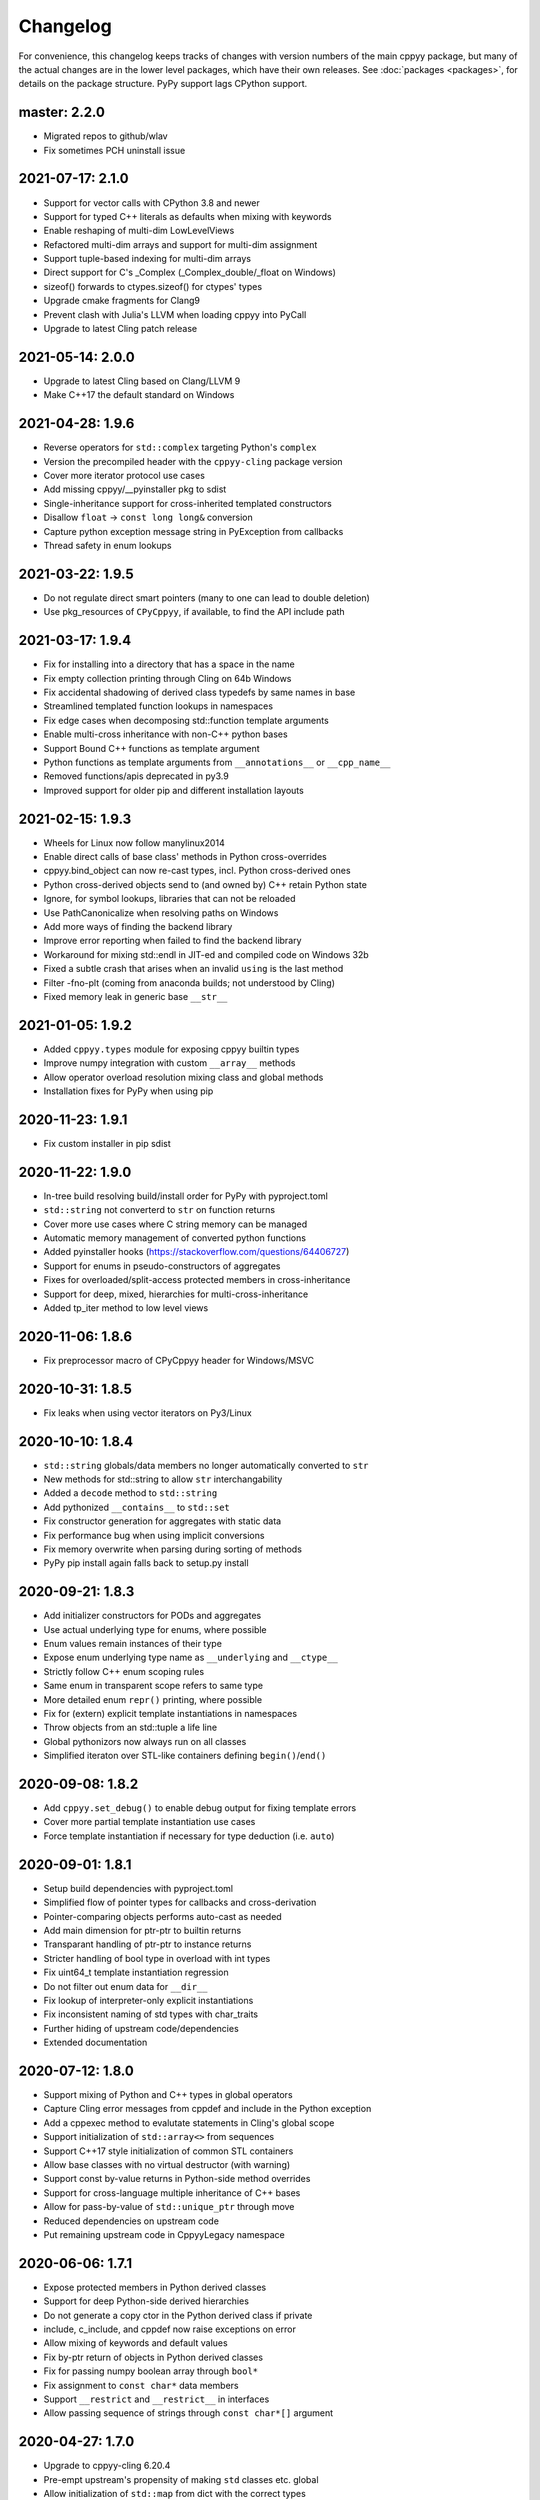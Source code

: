 .. _changelog:

Changelog
=========

For convenience, this changelog keeps tracks of changes with version numbers
of the main cppyy package, but many of the actual changes are in the lower
level packages, which have their own releases.
See :doc:`packages <packages>`, for details on the package structure.
PyPy support lags CPython support.


master: 2.2.0
-------------

* Migrated repos to github/wlav
* Fix sometimes PCH uninstall issue


2021-07-17: 2.1.0
-----------------

* Support for vector calls with CPython 3.8 and newer
* Support for typed C++ literals as defaults when mixing with keywords
* Enable reshaping of multi-dim LowLevelViews
* Refactored multi-dim arrays and support for multi-dim assignment
* Support tuple-based indexing for multi-dim arrays
* Direct support for C's _Complex (_Complex_double/_float on Windows)
* sizeof() forwards to ctypes.sizeof() for ctypes' types
* Upgrade cmake fragments for Clang9
* Prevent clash with Julia's LLVM when loading cppyy into PyCall
* Upgrade to latest Cling patch release


2021-05-14: 2.0.0
-----------------

* Upgrade to latest Cling based on Clang/LLVM 9
* Make C++17 the default standard on Windows


2021-04-28: 1.9.6
-----------------

* Reverse operators for ``std::complex`` targeting Python's ``complex``
* Version the precompiled header with the ``cppyy-cling`` package version
* Cover more iterator protocol use cases
* Add missing cppyy/__pyinstaller pkg to sdist
* Single-inheritance support for cross-inherited templated constructors
* Disallow ``float`` -> ``const long long&`` conversion
* Capture python exception message string in PyException from callbacks
* Thread safety in enum lookups


2021-03-22: 1.9.5
-----------------

* Do not regulate direct smart pointers (many to one can lead to double deletion)
* Use pkg_resources of ``CPyCppyy``, if available, to find the API include path


2021-03-17: 1.9.4
-----------------

* Fix for installing into a directory that has a space in the name
* Fix empty collection printing through Cling on 64b Windows
* Fix accidental shadowing of derived class typedefs by same names in base
* Streamlined templated function lookups in namespaces
* Fix edge cases when decomposing std::function template arguments
* Enable multi-cross inheritance with non-C++ python bases
* Support Bound C++ functions as template argument
* Python functions as template arguments from ``__annotations__`` or ``__cpp_name__``
* Removed functions/apis deprecated in py3.9
* Improved support for older pip and different installation layouts


2021-02-15: 1.9.3
-----------------

* Wheels for Linux now follow manylinux2014
* Enable direct calls of base class' methods in Python cross-overrides
* cppyy.bind_object can now re-cast types, incl. Python cross-derived ones
* Python cross-derived objects send to (and owned by) C++ retain Python state
* Ignore, for symbol lookups, libraries that can not be reloaded
* Use PathCanonicalize when resolving paths on Windows
* Add more ways of finding the backend library
* Improve error reporting when failed to find the backend library
* Workaround for mixing std::endl in JIT-ed and compiled code on Windows 32b
* Fixed a subtle crash that arises when an invalid ``using`` is the last method
* Filter -fno-plt (coming from anaconda builds; not understood by Cling)
* Fixed memory leak in generic base ``__str__``


2021-01-05: 1.9.2
-----------------

* Added ``cppyy.types`` module for exposing cppyy builtin types
* Improve numpy integration with custom ``__array__`` methods
* Allow operator overload resolution mixing class and global methods
* Installation fixes for PyPy when using pip


2020-11-23: 1.9.1
-----------------

* Fix custom installer in pip sdist


2020-11-22: 1.9.0
-----------------

* In-tree build resolving build/install order for PyPy with pyproject.toml
* ``std::string`` not converterd to ``str`` on function returns
* Cover more use cases where C string memory can be managed
* Automatic memory management of converted python functions
* Added pyinstaller hooks (https://stackoverflow.com/questions/64406727)
* Support for enums in pseudo-constructors of aggregates
* Fixes for overloaded/split-access protected members in cross-inheritance
* Support for deep, mixed, hierarchies for multi-cross-inheritance
* Added tp_iter method to low level views


2020-11-06: 1.8.6
-----------------

* Fix preprocessor macro of CPyCppyy header for Windows/MSVC


2020-10-31: 1.8.5
-----------------

* Fix leaks when using vector iterators on Py3/Linux


2020-10-10: 1.8.4
-----------------

* ``std::string`` globals/data members no longer automatically converted to ``str``
* New methods for std::string to allow ``str`` interchangability
* Added a ``decode`` method to ``std::string``
* Add pythonized ``__contains__`` to ``std::set``
* Fix constructor generation for aggregates with static data
* Fix performance bug when using implicit conversions
* Fix memory overwrite when parsing during sorting of methods
* PyPy pip install again falls back to setup.py install


2020-09-21: 1.8.3
-----------------

* Add initializer constructors for PODs and aggregates
* Use actual underlying type for enums, where possible
* Enum values remain instances of their type
* Expose enum underlying type name as ``__underlying`` and ``__ctype__``
* Strictly follow C++ enum scoping rules
* Same enum in transparent scope refers to same type
* More detailed enum ``repr()`` printing, where possible
* Fix for (extern) explicit template instantiations in namespaces
* Throw objects from an std::tuple a life line
* Global pythonizors now always run on all classes
* Simplified iteraton over STL-like containers defining ``begin()``/``end()``


2020-09-08: 1.8.2
-----------------

* Add ``cppyy.set_debug()`` to enable debug output for fixing template errors
* Cover more partial template instantiation use cases
* Force template instantiation if necessary for type deduction (i.e. ``auto``)


2020-09-01: 1.8.1
-----------------

* Setup build dependencies with pyproject.toml
* Simplified flow of pointer types for callbacks and cross-derivation
* Pointer-comparing objects performs auto-cast as needed
* Add main dimension for ptr-ptr to builtin returns
* Transparant handling of ptr-ptr to instance returns
* Stricter handling of bool type in overload with int types
* Fix uint64_t template instantiation regression
* Do not filter out enum data for ``__dir__``
* Fix lookup of interpreter-only explicit instantiations
* Fix inconsistent naming of std types with char_traits
* Further hiding of upstream code/dependencies
* Extended documentation


2020-07-12: 1.8.0
-----------------

* Support mixing of Python and C++ types in global operators
* Capture Cling error messages from cppdef and include in the Python exception
* Add a cppexec method to evalutate statements in Cling's global scope
* Support initialization of ``std::array<>`` from sequences
* Support C++17 style initialization of common STL containers
* Allow base classes with no virtual destructor (with warning)
* Support const by-value returns in Python-side method overrides
* Support for cross-language multiple inheritance of C++ bases
* Allow for pass-by-value of ``std::unique_ptr`` through move
* Reduced dependencies on upstream code
* Put remaining upstream code in CppyyLegacy namespace


2020-06-06: 1.7.1
-----------------

* Expose protected members in Python derived classes
* Support for deep Python-side derived hierarchies
* Do not generate a copy ctor in the Python derived class if private
* include, c_include, and cppdef now raise exceptions on error
* Allow mixing of keywords and default values
* Fix by-ptr return of objects in Python derived classes
* Fix for passing numpy boolean array through ``bool*``
* Fix assignment to ``const char*`` data members
* Support ``__restrict`` and ``__restrict__`` in interfaces
* Allow passing sequence of strings through ``const char*[]`` argument


2020-04-27: 1.7.0
-----------------

* Upgrade to cppyy-cling 6.20.4
* Pre-empt upstream's propensity of making ``std`` classes etc. global
* Allow initialization of ``std::map`` from dict with the correct types
* Allow initialization of ``std::set`` from set with the correct types
* Add optional nonst/non-const selection to ``__overload__``
* Automatic smartification of normal object passed as smartptr by value
* Fix crash when handing a by-value object to make_shared
* Fixed a few shared/unique_ptr corner cases
* Fixed conversion of ``std::function`` taking an STL class parameter
* No longer attempt auto-cast on classes without RTTI
* Fix for ``iter()`` iteration on generic STL container


2020-03-15: 1.6.2
-----------------

* Respect ``__len__`` when using bound C++ objects in boolean expressions
* Support UTF-8 encoded ``unicode`` through ``std::string``
* Support for ``std::byte``
* Enable assignment to function pointer variable
* Allow passing cppyy.nullptr where a function pointer is expected
* Disable copy construction into constructed object (use ``__assign__`` instead)
* Cover more cases when to set a lifeline
* Lower priority of implicit conversion to temporary with initializer_list ctor
* Add type reduction pythonization for trimming expression template type trees
* Allow mixing ``std::string`` and ``str`` as dictionary keys
* Support C-style pointer-to-struct as array
* Support C-style enum variable declarations
* Fixed const_iterator by-ref return type regression
* Resolve enums into the actual underlying type instead of int
* Remove '-isystem' from makepch flags
* Extended documentation


2020-01-04: 1.6.1
-----------------

* Mapped C++ exception reporting detailing
* Mapped C++ exception cleanup bug fix
* STL vector constructor passes the CPython sequence construction
* STL vector slicing passes the CPython sequence slicing tests
* Extended documentation


2019-12-23: 1.6.0
-----------------

* Classes derived from ``std::exception`` can be used as Python exceptions
* Template handling detailing (for Eigen)
* Support keyword arguments
* Added add_library_path at module level
* Extended documentation
* Fix regression bugs: #176, #179, #180, #182


2019-11-07: 1.5.7
-----------------

* Allow implicit converions for move arguments
* Choose vector over initializer_list if part of the template argument list


2019-11-03: 1.5.6
-----------------

* Added public C++ API for some CPyCppyy core functions (CPython only)
* Support for char16_t/char16_t* and char32_t/char32_t*
* Respect ``std::hash`` in ``__hash__``
* Fix iteration over vector of shared_ptr
* Length checking on global variables of type 'signed char[N]'
* Properly support overloaded templated with non-templated ``__setitem__``
* Support for array of const char* as C-strings
* Enable type resolution of clang's builtin ``__type_pack_element``
* Fix for inner class type naming when it directly declares a variable


2019-10-16: 1.5.5
-----------------

* Added signal -> exception support in cppyy.ll
* Support for lazily combining overloads of operator*/+-
* No longer call trivial destructors
* Support for free function unary operators
* Refactored and optimized operator==/!= usage
* Refactored converters/executors for lower memory usage
* Bug fixes in rootcling and _cppyy_generator.py


2019-09-25: 1.5.4
-----------------

* operator+/* now respect C++-side associativity
* Fix potential crash if modules are reloaded
* Fix some portability issues on Mac/Windows of cppyy-cling


2019-09-15: 1.5.3
-----------------

* Performance improvements
* Support for anonymous/unnamed/nested unions
* Extended documentation


2019-09-06: 1.5.2
-----------------

* Added a "low level" interface (cppyy.ll) for hard-casting and ll types
* Extended support for passing ctypes arguments through ptr, ref, ptr-ptr
* Fixed crash when creating an array of instances of a scoped inner struct
* Extended documentation


2019-08-26: 1.5.1
-----------------

* Upgrade cppyy-cling to 6.18.2
* Various patches to upstream's pre-compiled header generation and use
* Instantiate templates with larger integer types if argument values require
* Improve cppyy.interactive and partially enable it on PyPy, IPython, etc.
* Let ``__overload__`` be more flexible in signature matching
* Make list filtering of dir(cppyy.gbl) on Windows same as Linux/Mac
* Extended documentation


2019-08-18: 1.5.0
-----------------

* Upgrade cppyy-cling to 6.18.0
* Allow python-derived classes to be used in templates
* Stricter template resolution and better caching/performance
* Detailed memory management for make_shared and shared_ptr
* Two-way memory management for cross-inherited objects
* Reduced memory footprint of proxy objects in most common cases
* Allow implicit conversion from a tuple of arguments
* Data set on namespaces reflected on C++ even if data not yet bound
* Generalized resolution of binary operators in wrapper generation
* Proper naming of arguments in namespaces for ``std::function<>``
* Cover more cases of STL-liker iterators
* Allow ``std::vector`` initialization with a list of constructor arguments
* Consistent naming of ``__cppname__`` to ``__cpp_name__``
* Added ``__set_lifeline__`` attribute to overloads
* Fixes to the cmake fragments for Ubuntu
* Fixes linker errors on Windows in some configurations
* Support C++ naming of typedef of bool types
* Basic views of 2D arrays of builtin types
* Extended documentation


2019-07-01 : 1.4.12
-------------------

* Automatic conversion of python functions to ``std::function`` arguments
* Fix for templated operators that can map to different python names
* Fix on p3 crash when setting a detailed exception during exception handling
* Fix lookup of ``std::nullopt``
* Fix bug that prevented certain templated constructors from being considered
* Support for enum values as data members on "enum class" enums
* Support for implicit conversion when passing by-value


2019-05-23 : 1.4.11
-------------------

* Workaround for JITed RTTI lookup failures on 64b MS Windows
* Improved overload resolution between f(void*) and f<>(T*)
* Minimal support for char16_t (Windows) and char32_t (Linux/Mac)
* Do not unnecessarily autocast smart pointers


2019-05-13 : 1.4.10
-------------------

* Imported several FindCppyy.cmake improvements from Camille's cppyy-bbhash
* Fixes to cppyy-generator for unresolved templates, void, etc.
* Fixes in typedef parsing for template arguments in unknown namespaces
* Fix in templated operator code generation
* Fixed ref-counting error for instantiated template methods


2019-04-25 : 1.4.9
------------------

* Fix import error on pypy-c


2019-04-22 : 1.4.8
------------------

* ``std::tuple`` is now iterable for return assignments w/o tie
* Support for opaque handles and typedefs of pointers to classes
* Keep unresolved enums desugared and provide generic converters
* Treat int8_t and uint8_t as integers (even when they are chars)
* Fix lookup of enum values in global namespace
* Backported name mangling (esp. for static/global data lookup) for 32b Windows
* Fixed more linker problems with malloc on 64b Windows
* Consistency in buffer length calculations and c_int/c_uint handling  on Windows
* Properly resolve overloaded functions with using of templates from bases
* Get templated constructor info from decl instead of name comparison
* Fixed a performance regression for free functions.


2019-04-04 : 1.4.7
------------------

* Enable initializer_list conversion on Windows as well
* Improved mapping of operator() for indexing (e.g. for matrices)
* Implicit conversion no longer uses global state to prevent recursion
* Improved overload reordering
* Fixes for templated constructors in namespaces


2019-04-02 : 1.4.6
------------------

* More transparent use of smart pointers such as shared_ptr
* Expose versioned std namespace through using on Mac
* Improved error handling and interface checking in cross-inheritance
* Argument of (const/non-const) ref types support in callbacks/cross-inheritance
* Do template argument resolution in order: reference, pointer, value
* Fix for return type deduction of resolved but uninstantiated templates
* Fix wrapper generation for defaulted arguments of private types
* Several linker fixes on 64b Windows


2019-03-25 : 1.4.5
------------------

* Allow templated free functions to be attached as methods to classes
* Allow cross-derivation from templated classes
* More support for 'using' declarations (methods and inner namespaces)
* Fix overload resolution for ``std::set::rbegin()``/``rend()`` ``operator==``
* Fixes for bugs #61, #67
* Several pointer truncation fixes for 64b Windows
* Linker and lookup fixes for Windows


2019-03-20 : 1.4.4
------------------

* Support for 'using' of namespaces
* Improved support for alias templates
* Faster template lookup
* Have rootcling/genreflex respect compile-time flags (except for --std if
  overridden by CLING_EXTRA_FLAGS)
* Utility to build dictionarys on Windows (32/64)
* Name mangling fixes in Cling for JITed global/static variables on Windows
* Several pointer truncation fixes for 64b Windows


2019-03-10 : 1.4.3
------------------

* Cross-inheritance from abstract C++ base classes
* Preserve 'const' when overriding virtual functions
* Support for by-ref (using ctypes) for function callbacks
* Identity of nested typedef'd classes matches actual
* Expose function pointer variables as ``std::function``'s
* More descriptive printout of global functions
* Ensure that standard pch is up-to-date and that it is removed on
  uninstall
* Remove standard pch from wheels on all platforms
* Add -cxxflags option to rootcling
* Install clang resource directory on Windows
